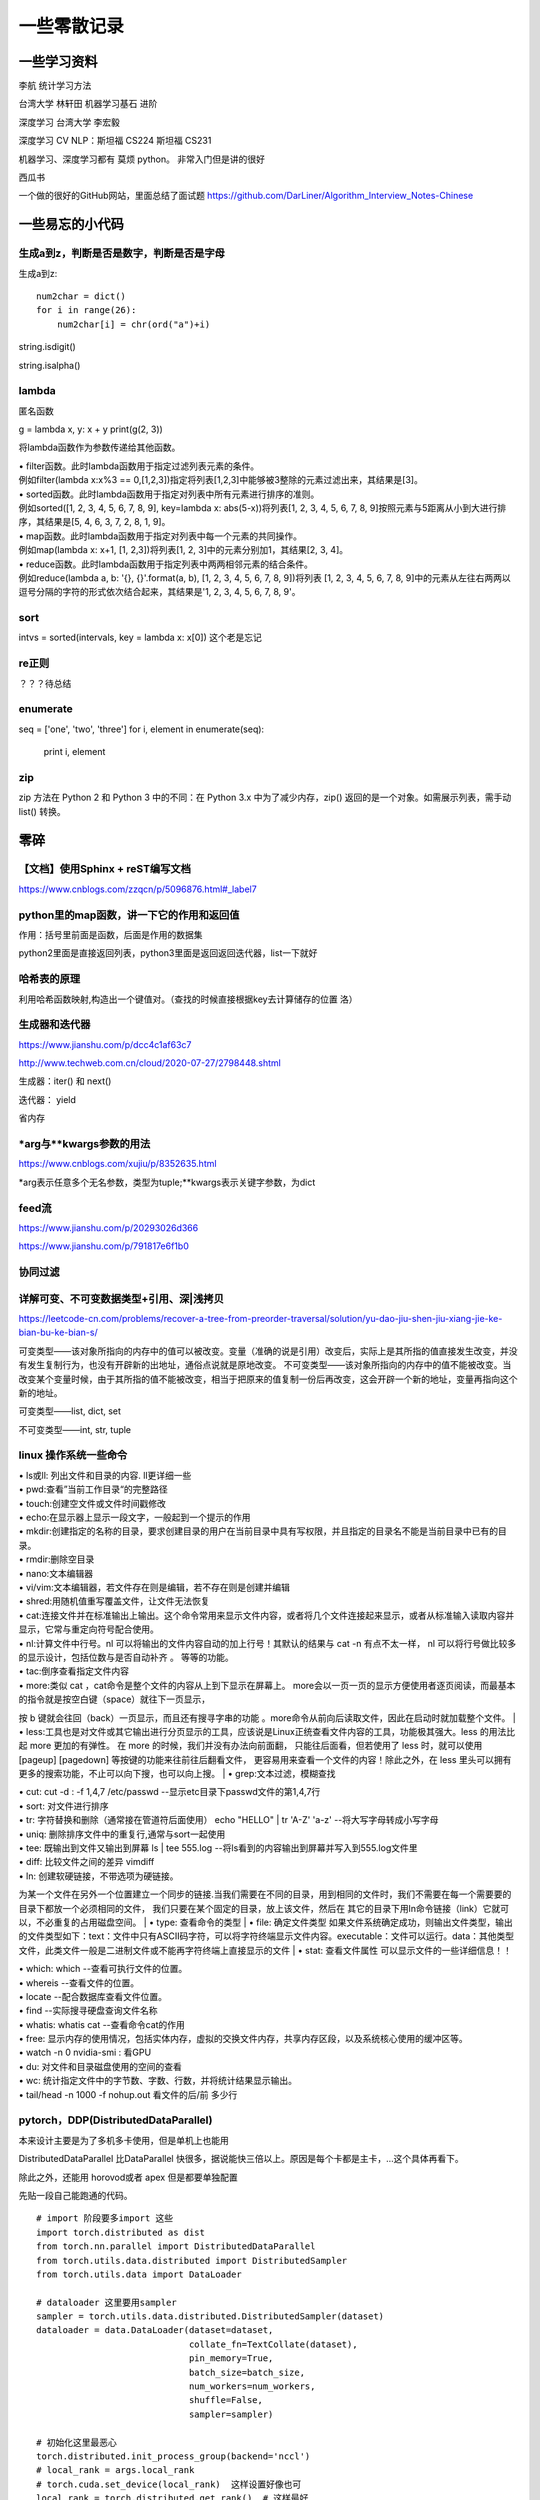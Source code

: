 .. knowledge_record documentation master file, created by
   sphinx-quickstart on Tue July 4 21:15:34 2020.
   You can adapt this file completely to your liking, but it should at least
   contain the root `toctree` directive.

******************
一些零散记录
******************

一些学习资料
=========================

李航 统计学习方法

台湾大学  林轩田  机器学习基石  进阶

深度学习   台湾大学 李宏毅

深度学习  CV NLP：斯坦福 CS224   斯坦福 CS231  

机器学习、深度学习都有  莫烦  python。 非常入门但是讲的很好

西瓜书

一个做的很好的GitHub网站，里面总结了面试题
https://github.com/DarLiner/Algorithm_Interview_Notes-Chinese

一些易忘的小代码
========================
生成a到z，判断是否是数字，判断是否是字母
---------------------------------------

生成a到z::

    num2char = dict()
    for i in range(26):
        num2char[i] = chr(ord("a")+i)

string.isdigit()

string.isalpha()

    
lambda
------------------
匿名函数

g = lambda x, y: x + y    
print(g(2, 3))
    
将lambda函数作为参数传递给其他函数。

| • filter函数。此时lambda函数用于指定过滤列表元素的条件。
| 例如filter(lambda x:x%3 == 0,[1,2,3])指定将列表[1,2,3]中能够被3整除的元素过滤出来，其结果是[3]。

| • sorted函数。此时lambda函数用于指定对列表中所有元素进行排序的准则。
| 例如sorted([1, 2, 3, 4, 5, 6, 7, 8, 9], key=lambda x: abs(5-x))将列表[1, 2, 3, 4, 5, 6, 7, 8, 9]按照元素与5距离从小到大进行排序，其结果是[5, 4, 6, 3, 7, 2, 8, 1, 9]。

| • map函数。此时lambda函数用于指定对列表中每一个元素的共同操作。
| 例如map(lambda x: x+1, [1, 2,3])将列表[1, 2, 3]中的元素分别加1，其结果[2, 3, 4]。

| • reduce函数。此时lambda函数用于指定列表中两两相邻元素的结合条件。
| 例如reduce(lambda a, b: '{}, {}'.format(a, b), [1, 2, 3, 4, 5, 6, 7, 8, 9])将列表 [1, 2, 3, 4, 5, 6, 7, 8, 9]中的元素从左往右两两以逗号分隔的字符的形式依次结合起来，其结果是'1, 2, 3, 4, 5, 6, 7, 8, 9'。

sort
-------------
intvs = sorted(intervals, key = lambda x: x[0])  这个老是忘记


re正则
----------------
？？？待总结

enumerate
--------------------------
::

seq = ['one', 'two', 'three']
for i, element in enumerate(seq):
    print i, element

zip
----------------
zip 方法在 Python 2 和 Python 3 中的不同：在 Python 3.x 中为了减少内存，zip() 返回的是一个对象。如需展示列表，需手动 list() 转换。

.. image:: ../../_static/python/zip.png
    :align: center


零碎
================

【文档】使用Sphinx + reST编写文档
--------------------------------------
https://www.cnblogs.com/zzqcn/p/5096876.html#_label7



python里的map函数，讲一下它的作用和返回值
------------------------------------------------
.. image:: ../../_static/python/map.png
    :align: center

作用：括号里前面是函数，后面是作用的数据集

python2里面是直接返回列表，python3里面是返回返回迭代器，list一下就好


哈希表的原理
----------------------
利用哈希函数映射,构造出一个键值对。（查找的时候直接根据key去计算储存的位置  洛）




生成器和迭代器
----------------------
https://www.jianshu.com/p/dcc4c1af63c7

http://www.techweb.com.cn/cloud/2020-07-27/2798448.shtml

生成器：iter() 和 next()

迭代器： yield

省内存

*arg与**kwargs参数的用法
----------------------------------------------
https://www.cnblogs.com/xujiu/p/8352635.html

*arg表示任意多个无名参数，类型为tuple;**kwargs表示关键字参数，为dict


feed流
---------------
https://www.jianshu.com/p/20293026d366

https://www.jianshu.com/p/791817e6f1b0

协同过滤
-----------------
.. image:: ../../_static/python/协同过滤.png
    :align: center
    
    
详解可变、不可变数据类型+引用、深|浅拷贝
----------------------------------------------------------
https://leetcode-cn.com/problems/recover-a-tree-from-preorder-traversal/solution/yu-dao-jiu-shen-jiu-xiang-jie-ke-bian-bu-ke-bian-s/    

可变类型——该对象所指向的内存中的值可以被改变。变量（准确的说是引用）改变后，实际上是其所指的值直接发生改变，并没有发生复制行为，也没有开辟新的出地址，通俗点说就是原地改变。
不可变类型——该对象所指向的内存中的值不能被改变。当改变某个变量时候，由于其所指的值不能被改变，相当于把原来的值复制一份后再改变，这会开辟一个新的地址，变量再指向这个新的地址。

可变类型——list, dict, set

不可变类型——int, str, tuple
    
    
    
    
linux 操作系统一些命令
---------------------------

| • ls或ll: 列出文件和目录的内容. ll更详细一些 
| • pwd:查看”当前工作目录“的完整路径
| • touch:创建空文件或文件时间戳修改
| • echo:在显示器上显示一段文字，一般起到一个提示的作用
| • mkdir:创建指定的名称的目录，要求创建目录的用户在当前目录中具有写权限，并且指定的目录名不能是当前目录中已有的目录。

| • rmdir:删除空目录
| • nano:文本编辑器
| • vi/vim:文本编辑器，若文件存在则是编辑，若不存在则是创建并编辑
| • shred:用随机值重写覆盖文件，让文件无法恢复
| • cat:连接文件并在标准输出上输出。这个命令常用来显示文件内容，或者将几个文件连接起来显示，或者从标准输入读取内容并显示，它常与重定向符号配合使用。

| • nl:计算文件中行号。nl 可以将输出的文件内容自动的加上行号！其默认的结果与 cat -n 有点不太一样， nl 可以将行号做比较多的显示设计，包括位数与是否自动补齐 。 等等的功能。
| • tac:倒序查看指定文件内容
| • more:类似 cat ，cat命令是整个文件的内容从上到下显示在屏幕上。 more会以一页一页的显示方便使用者逐页阅读，而最基本的指令就是按空白键（space）就往下一页显示，
按 b 键就会往回（back）一页显示，而且还有搜寻字串的功能 。more命令从前向后读取文件，因此在启动时就加载整个文件。
| • less:工具也是对文件或其它输出进行分页显示的工具，应该说是Linux正统查看文件内容的工具，功能极其强大。less 的用法比起 more 更加的有弹性。
在 more 的时候，我们并没有办法向前面翻， 只能往后面看，但若使用了 less 时，就可以使用 [pageup] [pagedown] 等按键的功能来往前往后翻看文件，
更容易用来查看一个文件的内容！除此之外，在 less 里头可以拥有更多的搜索功能，不止可以向下搜，也可以向上搜。
| • grep:文本过滤，模糊查找

| • cut: cut -d : -f 1,4,7 /etc/passwd  --显示etc目录下passwd文件的第1,4,7行
| • sort: 对文件进行排序
| • tr: 字符替换和删除（通常接在管道符后面使用）     echo "HELLO" | tr 'A-Z' 'a-z'  --将大写字母转成小写字母
| • uniq: 删除排序文件中的重复行,通常与sort一起使用
| • tee: 既输出到文件又输出到屏幕    ls | tee 555.log  --将ls看到的内容输出到屏幕并写入到555.log文件里

| • diff: 比较文件之间的差异    vimdiff
| • ln: 创建软硬链接，不带选项为硬链接。
为某一个文件在另外一个位置建立一个同步的链接.当我们需要在不同的目录，用到相同的文件时，我们不需要在每一个需要要的目录下都放一个必须相同的文件，
我们只要在某个固定的目录，放上该文件，然后在 其它的目录下用ln命令链接（link）它就可以，不必重复的占用磁盘空间。
| • type: 查看命令的类型
| • file: 确定文件类型 如果文件系统确定成功，则输出文件类型，输出的文件类型如下：text：文件中只有ASCII码字符，可以将字符终端显示文件内容。executable：文件可以运行。data：其他类型文件，此类文件一般是二进制文件或不能再字符终端上直接显示的文件
| • stat: 查看文件属性   可以显示文件的一些详细信息！！


| • which: which  --查看可执行文件的位置。
| • whereis  --查看文件的位置。
| • locate   --配合数据库查看文件位置。
| • find   --实际搜寻硬盘查询文件名称
| • whatis: whatis cat  --查看命令cat的作用

| • free: 显示内存的使用情况，包括实体内存，虚拟的交换文件内存，共享内存区段，以及系统核心使用的缓冲区等。
| • watch -n 0 nvidia-smi : 看GPU
| • du: 对文件和目录磁盘使用的空间的查看
| • wc: 统计指定文件中的字节数、字数、行数，并将统计结果显示输出。 
| • tail/head -n 1000 -f nohup.out  看文件的后/前 多少行



pytorch，DDP(DistributedDataParallel)
---------------------------------------------------------------
本来设计主要是为了多机多卡使用，但是单机上也能用

DistributedDataParallel 比DataParallel 快很多，据说能快三倍以上。原因是每个卡都是主卡，...这个具体再看下。

除此之外，还能用 horovod或者 apex 但是都要单独配置

先贴一段自己能跑通的代码。

::

    # import 阶段要多import 这些
    import torch.distributed as dist
    from torch.nn.parallel import DistributedDataParallel
    from torch.utils.data.distributed import DistributedSampler
    from torch.utils.data import DataLoader

    # dataloader 这里要用sampler
    sampler = torch.utils.data.distributed.DistributedSampler(dataset)
    dataloader = data.DataLoader(dataset=dataset,
                                 collate_fn=TextCollate(dataset),
                                 pin_memory=True,
                                 batch_size=batch_size,
                                 num_workers=num_workers,
                                 shuffle=False,
                                 sampler=sampler)
    
    # 初始化这里最恶心
    torch.distributed.init_process_group(backend='nccl')
    # local_rank = args.local_rank
    # torch.cuda.set_device(local_rank)  这样设置好像也可
    local_rank = torch.distributed.get_rank()  # 这样最好
    torch.cuda.set_device(local_rank)
    device = torch.device("cuda", local_rank)
    model.to(device)
    model = model.cuda()
    model = torch.nn.parallel.DistributedDataParallel(model,
                                                  device_ids=[local_rank],
                                                  output_device=local_rank,find_unused_parameters=True)
                                                  
    # 如果用到了parser.add_argument，这句话也是需要的
    parser.add_argument('--local_rank', default=-1, type=int)
    
    # 要用shell来跑，按照如下的来写。jupyter的话要另外在代码里面设置别的内容。--nproc_per_node=2因为有两张卡
    python -m torch.distributed.launch --nproc_per_node=2 train_distribute.py
    
**几个坑的地方要特别注意：**

| 1. 如果pytorch版本只有1.0或者1.1  貌似是没有其他作者写的
| import os
| os.environ['SLURM_NTASKS']          #可用作world size
| os.environ['SLURM_NODEID']          #node id
| os.environ['SLURM_PROCID']          #可用作全局rank
| os.environ['SLURM_LOCALID']         #local_rank
| os.environ['SLURM_STEP_NODELIST']   #从中取得一个ip作为通讯ip
| 这几个功能的？？

| 2. shuffle那里不能用。因为sampler和shuffle是互斥的。所以要自己建立数据集的时候手动shuffle

| 3. find_unused_parameters=True一定要设置，不然坑死！！会报一堆的错，说是有很多数据没有参与反向传播，会变成None，然后都给你打出来了

| 4.初始化这个最恶心。
| 不要初始化端口，不然第一个用了以后第二个会被占用？ 而且world_size，rank 也不要写，不然也会把端口占了？
| world_size: 介绍都是说是进程, 实际就是机器的个数
| rank: 区分主节点和从节点的, 主节点为0, 剩余的为了1-(N-1), N为要使用的机器的数量

| 5.别忘了去掉master_gpu_ids

| 6. 这个可有可无。在使用DataLoader时，别忘了设置pip_memory=true，为什么呢？且看下面的解释，

| 多GPU训练的时候注意机器的内存是否足够(一般为使用显卡显存x2)，如果不够，建议关闭pin_memory(锁页内存)选项。
| 采用DistributedDataParallel多GPUs训练的方式比DataParallel更快一些，如果你的Pytorch编译时有nccl的支持，那么最好使用DistributedDataParallel方式。
| 关于什么是锁页内存：
| pin_memory就是锁页内存，创建DataLoader时，设置pin_memory=True，则意味着生成的Tensor数据最开始是属于内存中的锁页内存，这样将内存的Tensor转义到GPU的显存就会更快一些。
| 主机中的内存，有两种存在方式，一是锁页，二是不锁页，锁页内存存放的内容在任何情况下都不会与主机的虚拟内存进行交换（注：虚拟内存就是硬盘），
| 而不锁页内存在主机内存不足时，数据会存放在虚拟内存中。显卡中的显存全部是锁页内存,当计算机的内存充足的时候，可以设置pin_memory=True。当系统卡住，
| 或者交换内存使用过多的时候，设置pin_memory=False。因为pin_memory与电脑硬件性能有关，pytorch开发者不能确保每一个炼丹玩家都有高端设备，因此pin_memory默认为False。

https://zhuanlan.zhihu.com/p/97115875 这篇文章讨论到了shuffle 的结果依赖 g.manual_seed(self.epoch) 中的 self.epoch，跑完后再试试

mp的问题，上次拍过棉洲老哥的照片，代码。传到这个GitHub里了，但是没有贴到这上面来。  

多看看官方文档。 好像pytorch1.4还是多少之后就自带apex了

排序问题
-------------------
.. image:: ../../_static/python/sort_all.png
    :align: center

一些排序算法的简单解释

**选择排序**

每一趟从待排序的数据元素中选出最小（或最大）的一个元素，顺序放在已排好序的数列的最后，直到全部待排序的数据元素排完。

**希尔排序**

先取一个小于n的证书d1作为第一个增量，把文件的全部记录分成d1组。所有距离为d1的倍数的记录放在同一组中。先在各组内进行直接插入排序，然后取第二个增量d2<d1重复上述的分组和排序，直到所取的增量dt=1，
即所有记录放在同一组中进行直接插入排序为止。该方法实际上是一种分组插入方法。

**归并排序**

归并排序是把序列递归地分成短序列，递归出口是短序列只有1个元素(认为直接有序)或者2个序列(1次比较和交换)，
然后把各个有序的段序列合并成一个有序的长序列，不断合并直到原序列全部排好序。

**堆排序(Heap Sort)**

堆排序是一树形选择排序，在排序过程中，将R[1..N]看成是一颗完全二叉树的顺序存储结构，利用完全二叉树中双亲结点和孩子结点之间的内在关系来选择最小的元素。

**基数排序**

（1）根据数据项个位上的值，把所有的数据项分为10组；

（2）然后对这10组数据重新排列：把所有以0结尾的数据排在最前面，然后是结尾是1的数据项，照此顺序直到以9结尾的数据，这个步骤称为第一趟子排序；

（3）在第二趟子排序中，再次把所有的数据项分为10组，但是这一次是根据数据项十位上的值来分组的。这次分组不能改变先前的排序顺序。也就是说，第二趟排序之后，从每一组数据项的内部来看，数据项的顺序保持不变；

（4）然后再把10组数据项重新合并，排在最前面的是十位上为0的数据项，然后是10位为1的数据项，如此排序直到十位上为9的数据项。

（5）对剩余位重复这个过程，如果某些数据项的位数少于其他数据项，那么认为它们的高位为0。

**快速排序**

快排的代码在 leetcode那一页有

**稳定性**

所谓稳定性是指待排序的序列中有两元素相等,排序之后它们的先后顺序不变.假如为A1,A2.它们的索引分别为1,2.则排序之后A1,A2的索引仍然是1和2.

稳定也可以理解为一切皆在掌握中,元素的位置处在你在控制中.而不稳定算法有时就有点碰运气,随机的成分.当两元素相等时它们的位置在排序后可能仍然相同.但也可能不同.是未可知的.

**稳定性的用处**

我们平时自己在使用排序算法时用的测试数据就是简单的一些数值本身.没有任何关联信息.这在实际应用中一般没太多用处.实际应该中肯定是排序的数值关联到了其他信息,比如数据库中一个表的主键排序,主键是有关联到其他信息.
另外比如对英语字母排序,英语字母的数值关联到了字母这个有意义的信息.

**初始状态的影响**

排序算法不受数据初始状态的影响值得是无论数据是以什么的样的初始状态，那么其最好、平均、最坏的时间复杂度都是一样的，这样的排序算法有堆排序、归并排序、选择排序。
他们的时间复杂度为O(nlgn)、O(nlgn)、O(n2)

topK 问题
------------------
坑死了...被很多面试官问过这个问题...这里总结一下。

（1）排序。再取前k个

（2）局部排序。冒泡。冒k个泡，就得到TopK

（3）堆/动态规划。 堆的方法要再看看。  适合处理海量数据  堆 时间复杂度 O(NlogK) 、空间复杂度 O(K)

（4）快速排序改编。 !! **重要**

从数组S中随机取出一个元素，使用一次partition函数，找到该元素对应的位置p，同时将原始数组分成了两个部分S1和S2，显然S1中的元素都小于等于该数，S2中的元素都大于等于该数；此时有三种情况：

| a.如果p等于k，则直接输出S1
| b,如果p大于k,则说明要找的元素全部在S1中,则partition(S1,k)
| c,如果p小于k,则说明要找的元素是S1和S2中的部分元素，则 partition(S2,k-p)
::

    class Solution(object):
        def partition(self,arr,k,low,high):
            i,j = low,high
            p = arr[low]
            while i<j:
                while i<j and arr[j]>=p:
                    j-=1
                while i<j and arr[i]<=p:
                    i+=1
                if i<j:
                    arr[i],arr[j] = arr[j],arr[i]
            arr[low],arr[i] = arr[i],p
            if i==low+k-1:
                return arr[low:low+k]
            elif i>low+k-1:
                return self.partition(arr,k,low,i-1)
            else:
                return arr[low:i+1]+self.partition(arr,k-(i+1-low),i+1,high)
        def getLeastNumbers(self, arr, k):
            """
            :type arr: List[int]
            :type k: int
            :rtype: List[int]
            """
            if k==0:
                return []
            if len(arr)<=k:
                return arr
            return self.partition(arr,k,0,len(arr)-1)

时间空间复杂度？？ 和K有关吗？

找到数组中第k大的元素 (leetcode215. 数组中的第K个最大元素)  跟上面那个有点区别。上面的是topk小，这是第k大
::

        def parti(arr, low, high):
            tmp = arr[low]
            while low<high:
                while low<high and arr[high]>=tmp:
                    high-=1
                arr[low] = arr[high]
                while low<high and arr[low]<=tmp:
                    low +=1
                if low<high:
                    arr[high] = arr[low]
            arr[low] = tmp
            return low

        if not arr or k<=0 or len(arr)<k:
            return []

        low, high, n = 0, len(arr)-1, len(arr)
        index = parti(arr,low, high)
        
        while index != (n-k):
            if index>(n-k):
                high = index-1
                index=parti(arr, low, high)
            else:
                low = index+1
                index=parti(arr, low, high)
        return arr[n-k]


面试总结
==================================
总结一下教训
--------------------

之前什么都不懂....把该犯的错都犯了一遍，这里记录一下深刻的血泪教训....

这哪里像是个正常人做的事啊.......愚蠢到家了


1. 要刷题....真的要刷题，如果一点都没准备，二分查找和树的遍历都写不出，别人凭什么相信你能力强。。。给你机会你不中用啊！

2.不要在什么面试经验都没有的时候从大公司开始投

3.一定要看自己和这个岗位是不是匹配，不用冲着因为是内推所以投个擦边的

| 4.最后面试结束的时候面试官问你，还有没有什么想问的？ 
| 如果这次面试的感觉好，就是：请问入职以后对我们有什么系统的培训吗？
| 如果感觉不好，能否对我今天的面试或者之后的学习提出一些建议？
|  **要让面试官介绍一下他们的业务啊！！！！**  面试官谈业务的时候，那支笔拿张纸记一下。然后根据自己的情况去对应着匹配。
|  **记得问部门剩余多少HC，我多久能收到通知**

5.多面，多练手，才不会那么紧张

6.自我介绍和项目介绍一定要准备好。之前的一分钟自我介绍太短了，导致后面很被动。

7.要很有自信，就像是在和老板讲故事一样，自己说出来的话都没底气，别人怎么会相信你。
不要战战兢兢的像是小学的时候老师抽查你背课文一样，就当跟同学之间的聊天和探讨吹牛皮。

8.面试要经常总结和做面经，不然会在一个坑里一次又一次的跌倒。

9.多去和师兄同学讨论，请教。不要闭门造车

笔试做题和面试做题
------------------------
1. 输入输出要搞明白，line那个变量没有定义这种事情不要再发生了（我经常搞出这种变量未定义，超边界的事情）。例题1和例题2多看看

2. 笔试的优点在于：可以用愚蠢的暴力法去得一个基础分数。可以一个个的去尝试。比如某公司的某个跳台阶的题目，题目没描述清楚，那么我们一个个的去尝试前几个值，能把他的分布找出来

3. 笔试的缺点在于，如果出了任何的bug，是得不了分的。而且解释的机会都没有。而且不能print 的debug

4. print还是return，py2还是py3 一定要看清楚。而且，某公司让你取100000007%的模，那就一定要取！

5. 脑子不能僵硬，该那啥那啥。选择题和编程题都是。

6. !!!!输入就用 a = input().  然后记得 a=input().strip().split().   
需要strip，因为有时候输入的东西不干净，前后有空格。然后用split不要用list()....吃过一次亏了,之间把“10”给我分成了["1","0"]

7. 既然可以在自己的本地进行调试。那就一定要在本地调试。用完整的代码，大不了复制粘贴输入输出而已。这样避免用他的调试半天不出结果。而且这样能看见报错。


说出自己的三个缺点
-------------------------------------------
自己有充分的理论知识，但是也还需要在工作中得到更进一步的锻炼。

追求完美，比如在学习有足够的时间让自己做到处处完美，但是在实际的工作应该以目标为重，适当的接受一些不那么重要的瑕疵。

心肠软，面对同事的请求帮助或者要求帮忙分担的时候，不会拒绝，所以在工作中能快速跟同事搞好关系，但是适度的拒接其实对自己有好处，应该以自己的工作为重点。

性子急，布置的任务喜欢赶早不赶晚的完成，很讨厌拖拖拉拉。


这种问题真的很无聊很恶心..但是还是要提前准备一下.....反正他恶心你你就恶心他....挑这种不痛不痒的回答